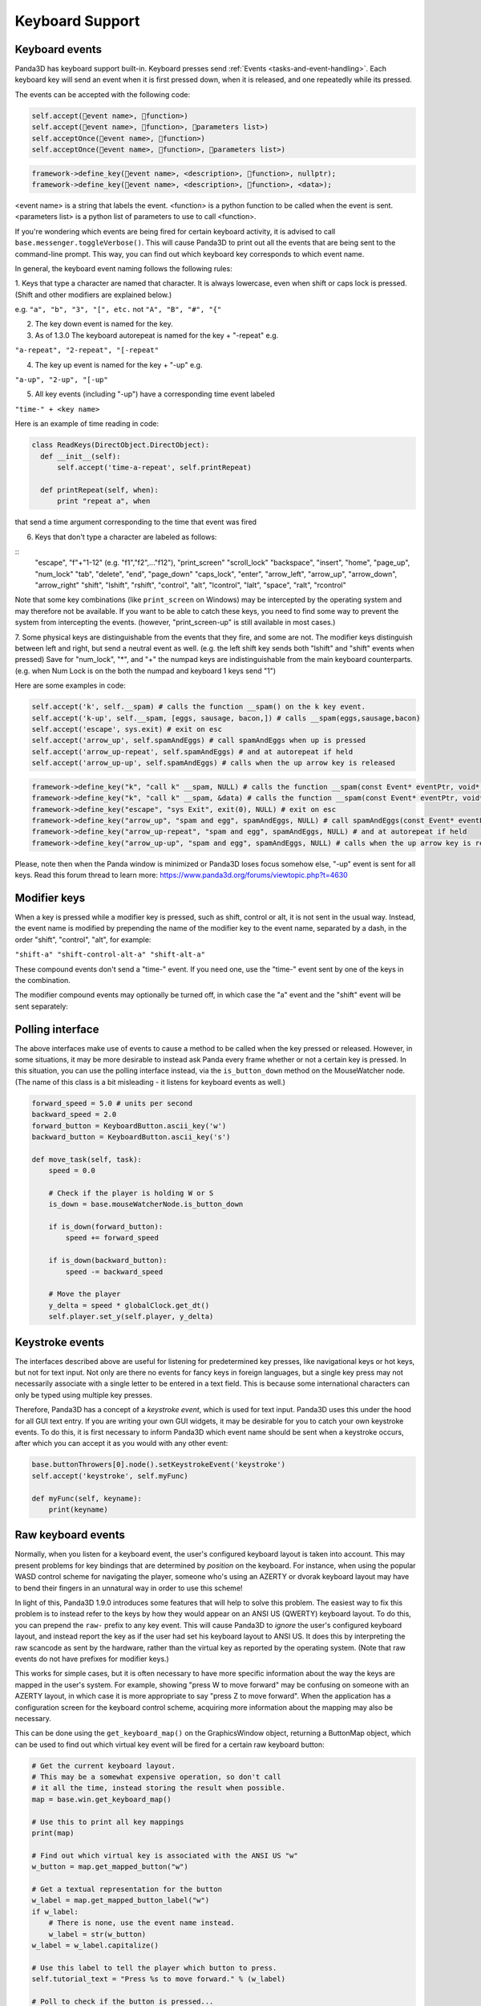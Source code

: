 .. _keyboard-support:

Keyboard Support
================

Keyboard events
---------------

Panda3D has keyboard support built-in. Keyboard presses send
:ref:`Events <tasks-and-event-handling>`. Each keyboard key will send an event
when it is first pressed down, when it is released, and one repeatedly while
its pressed.

The events can be accepted with the following code:



.. code-block:: python

    self.accept(event name>, function>)
    self.accept(event name>, function>, parameters list>)
    self.acceptOnce(event name>, function>)
    self.acceptOnce(event name>, function>, parameters list>)




.. code-block:: cpp

    framework->define_key(event name>, <description>, function>, nullptr);
    framework->define_key(event name>, <description>, function>, <data>);



<event name> is a string that labels the event. <function> is a python
function to be called when the event is sent. <parameters list> is a python
list of parameters to use to call <function>.

If you're wondering which events are being fired for certain keyboard
activity, it is advised to call
``base.messenger.toggleVerbose()``. This will cause
Panda3D to print out all the events that are being sent to the command-line
prompt. This way, you can find out which keyboard key corresponds to which
event name.

In general, the keyboard event naming follows the following rules:

1. Keys that type a character are named that character. It is always
lowercase, even when shift or caps lock is pressed. (Shift and other modifiers
are explained below.)

e.g. ``"a", "b", "3", "[", etc.`` not
``"A", "B", "#", "{"``

2. The key down event is named for the key.

3. As of 1.3.0 The keyboard autorepeat is named for the key + "-repeat" e.g.

``"a-repeat", "2-repeat", "[-repeat"``

4. The key up event is named for the key + "-up" e.g.

``"a-up", "2-up", "[-up"``

5. All key events (including "-up") have a corresponding time event labeled

``"time-" + <key name>``

Here is an example of time reading in code:



.. code-block:: python

    class ReadKeys(DirectObject.DirectObject):
      def __init__(self):
          self.accept('time-a-repeat', self.printRepeat)
    
      def printRepeat(self, when):
          print "repeat a", when



that send a time argument corresponding to the time that event was fired

6. Keys that don't type a character are labeled as follows:

::
    "escape", "f"+"1-12" (e.g. "f1","f2",..."f12"), "print_screen" "scroll_lock"
    "backspace", "insert", "home", "page_up", "num_lock"
    "tab",  "delete", "end", "page_down"
    "caps_lock", "enter", "arrow_left", "arrow_up", "arrow_down", "arrow_right"
    "shift", "lshift", "rshift",
    "control", "alt", "lcontrol", "lalt", "space", "ralt", "rcontrol"


Note that some key combinations (like
``print_screen`` on Windows) may be
intercepted by the operating system and may therefore not be available. If you
want to be able to catch these keys, you need to find some way to prevent the
system from intercepting the events. (however, "print_screen-up" is still
available in most cases.)

7. Some physical keys are distinguishable from the events that they fire, and
some are not. The modifier keys distinguish between left and right, but send a
neutral event as well. (e.g. the left shift key sends both "lshift" and
"shift" events when pressed) Save for "num_lock", "*", and "+" the numpad keys
are indistinguishable from the main keyboard counterparts. (e.g. when Num Lock
is on the both the numpad and keyboard 1 keys send "1")

Here are some examples in code:



.. code-block:: python

    self.accept('k', self.__spam) # calls the function __spam() on the k key event.
    self.accept('k-up', self.__spam, [eggs, sausage, bacon,]) # calls __spam(eggs,sausage,bacon)
    self.accept('escape', sys.exit) # exit on esc
    self.accept('arrow_up', self.spamAndEggs) # call spamAndEggs when up is pressed
    self.accept('arrow_up-repeat', self.spamAndEggs) # and at autorepeat if held
    self.accept('arrow_up-up', self.spamAndEggs) # calls when the up arrow key is released




.. code-block:: cpp

    framework->define_key("k", "call k" __spam, NULL) # calls the function __spam(const Event* eventPtr, void* dataPtr) on the k key event.
    framework->define_key("k", "call k" __spam, &data) # calls the function __spam(const Event* eventPtr, void* dataPtr) on the k key event.
    framework->define_key("escape", "sys Exit", exit(0), NULL) # exit on esc
    framework->define_key("arrow_up", "spam and egg", spamAndEggs, NULL) # call spamAndEggs(const Event* eventPtr, void* dataPtr) when up is pressed
    framework->define_key("arrow_up-repeat", "spam and egg", spamAndEggs, NULL) # and at autorepeat if held
    framework->define_key("arrow_up-up", "spam and egg", spamAndEggs, NULL) # calls when the up arrow key is released



Please, note then when the Panda window is minimized or Panda3D loses focus
somehow else, "-up" event is sent for all keys. Read this forum thread to
learn more: https://www.panda3d.org/forums/viewtopic.php?t=4630

Modifier keys
-------------

When a key is pressed while a modifier key is pressed, such as shift, control
or alt, it is not sent in the usual way. Instead, the event name is modified
by prepending the name of the modifier key to the event name, separated by a
dash, in the order "shift", "control", "alt", for example:

``"shift-a" "shift-control-alt-a" "shift-alt-a"``

These compound events don't send a "time-" event. If you need one, use the
"time-" event sent by one of the keys in the combination.

The modifier compound events may optionally be turned off, in which case the
"a" event and the "shift" event will be sent separately:



.. only:: python

    
    
    .. code-block:: python
    
        base.mouseWatcherNode.set_modifier_buttons(ModifierButtons())
        base.buttonThrowers[0].node().set_modifier_buttons(ModifierButtons())
    
    



.. only:: cpp

    
    
    .. code-block:: cpp
    
        PT(MouseWatcher) mouseWatcher;
        mouseWatcher = (MouseWatcher*)window->get_mouse().node();
        
        if (mouseWatcher != NULL) {
          mouseWatcher->set_modifier_buttons(ModifierButtons());
        }
        
        ButtonThrower *bt = DCAST(ButtonThrower, window->get_mouse().get_child(0).node());
        if (bt != NULL) {
          bt->set_modifier_buttons(ModifierButtons());
        }
    
    


Polling interface
-----------------

The above interfaces make use of events to cause a method to be called when
the key pressed or released. However, in some situations, it may be more
desirable to instead ask Panda every frame whether or not a certain key is
pressed. In this situation, you can use the polling interface instead, via the
``is_button_down`` method on the
MouseWatcher node. (The name of this class is a bit misleading - it listens
for keyboard events as well.)



.. code-block:: python

    forward_speed = 5.0 # units per second
    backward_speed = 2.0
    forward_button = KeyboardButton.ascii_key('w')
    backward_button = KeyboardButton.ascii_key('s')
    
    def move_task(self, task):
        speed = 0.0
    
        # Check if the player is holding W or S
        is_down = base.mouseWatcherNode.is_button_down
    
        if is_down(forward_button):
            speed += forward_speed
    
        if is_down(backward_button):
            speed -= backward_speed
    
        # Move the player
        y_delta = speed * globalClock.get_dt()
        self.player.set_y(self.player, y_delta)



Keystroke events
----------------

The interfaces described above are useful for listening for predetermined key
presses, like navigational keys or hot keys, but not for text input. Not only
are there no events for fancy keys in foreign languages, but a single key
press may not necessarily associate with a single letter to be entered in a
text field. This is because some international characters can only be typed
using multiple key presses.

Therefore, Panda3D has a concept of a *keystroke event*, which is used for
text input. Panda3D uses this under the hood for all GUI text entry. If you
are writing your own GUI widgets, it may be desirable for you to catch your
own keystroke events. To do this, it is first necessary to inform Panda3D
which event name should be sent when a keystroke occurs, after which you can
accept it as you would with any other event:


.. code-block:: python

    base.buttonThrowers[0].node().setKeystrokeEvent('keystroke')
    self.accept('keystroke', self.myFunc)
    
    def myFunc(self, keyname):
        print(keyname)



Raw keyboard events
-------------------

Normally, when you listen for a keyboard event, the user's configured keyboard
layout is taken into account. This may present problems for key bindings that
are determined by *position* on the keyboard. For instance, when using the
popular WASD control scheme for navigating the player, someone who's using an
AZERTY or dvorak keyboard layout may have to bend their fingers in an
unnatural way in order to use this scheme!

In light of this, Panda3D 1.9.0 introduces some features that will help to
solve this problem. The easiest way to fix this problem is to instead refer to
the keys by how they would appear on an ANSI US (QWERTY) keyboard layout. To
do this, you can prepend the
``raw-`` prefix to any key
event. This will cause Panda3D to *ignore* the user's configured keyboard
layout, and instead report the key as if the user had set his keyboard layout
to ANSI US. It does this by interpreting the raw scancode as sent by the
hardware, rather than the virtual key as reported by the operating system.
(Note that raw events do not have prefixes for modifier keys.)

This works for simple cases, but it is often necessary to have more specific
information about the way the keys are mapped in the user's system. For
example, showing "press W to move forward" may be confusing on someone with an
AZERTY layout, in which case it is more appropriate to say "press Z to move
forward". When the application has a configuration screen for the keyboard
control scheme, acquiring more information about the mapping may also be
necessary.

This can be done using the
``get_keyboard_map()`` on the GraphicsWindow
object, returning a ButtonMap object, which can be used to find out which
virtual key event will be fired for a certain raw keyboard button:


.. code-block:: python

    # Get the current keyboard layout.
    # This may be a somewhat expensive operation, so don't call
    # it all the time, instead storing the result when possible.
    map = base.win.get_keyboard_map()
    
    # Use this to print all key mappings
    print(map)
    
    # Find out which virtual key is associated with the ANSI US "w"
    w_button = map.get_mapped_button("w")
    
    # Get a textual representation for the button
    w_label = map.get_mapped_button_label("w")
    if w_label:
        # There is none, use the event name instead.
        w_label = str(w_button)
    w_label = w_label.capitalize()
    
    # Use this label to tell the player which button to press.
    self.tutorial_text = "Press %s to move forward." % (w_label)
    
    # Poll to check if the button is pressed...
    if base.mouseWatcherNode.is_button_down(w_button):
        print("%s is currently pressed" % (w_label))
    
    # ...or register event handlers
    self.accept("%s" % (w_button), self.start_moving_forward)
    self.accept("%s-up" % (w_button), self.stop_moving_forward)



The above code example also illustrates the use of the
``get_mapped_button_label`` function to get a
textual representation for the button, if the operating system provides it.
This is most useful for keys like "shift" or "enter", which may be called
differently on different keyboards or in different languages. However, this is
both system-dependent and locale-dependent. You should not rely on it being
present, and if it is, you should not rely on consistent formatting or
capitalization.

Of course, it is always advisable to still add in a configuration screen so
that users can customize key bindings in case they find a particular control
scheme difficult to use.
